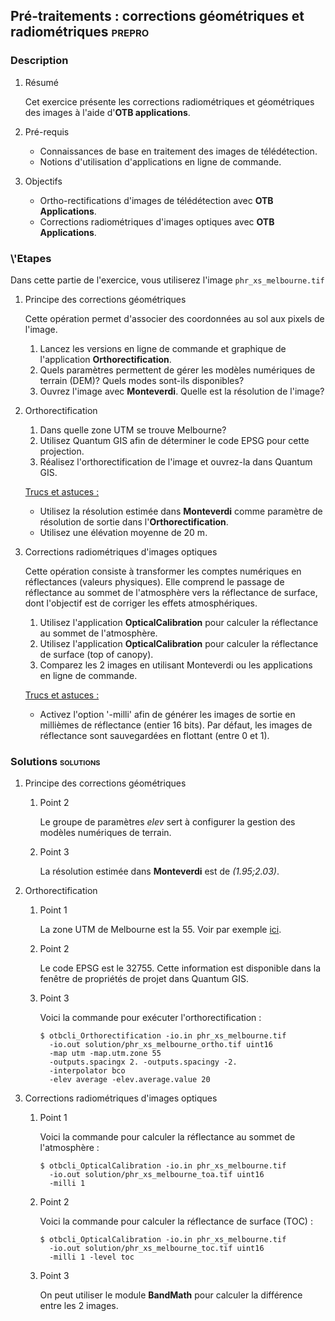 ** Pré-traitements : corrections géométriques et radiométriques      :prepro:
*** Description
**** Résumé

Cet exercice présente les corrections radiométriques et géométriques
des images à l'aide d'*OTB applications*.
     
**** Pré-requis
- Connaissances de base en traitement des images de télédétection.
- Notions d'utilisation d'applications en ligne de commande.

**** Objectifs
- Ortho-rectifications d'images de télédétection avec *OTB Applications*.
- Corrections radiométriques d'images optiques avec *OTB Applications*.

*** \'Etapes
Dans cette partie de l'exercice, vous utiliserez l'image
~phr_xs_melbourne.tif~

**** Principe des corrections géométriques
Cette opération permet d'associer des coordonnées au sol aux pixels de l'image.

     #+BEGIN_LaTeX
     \begin{center}
     \begin{tikzpicture}[scale=0.2]
    \tiny
    \draw[fill=black!10] (-1,-12) rectangle (75,17);
     \foreach \x in {5,...,1}
       \draw[fill=red] (\x,\x) rectangle +(4,4);
     \node[fill=black!10, text width= 1.5cm] (InputSeries) at
       (4,-1) {Input series};
     %\pause
     \draw[->,thick] (9,5) --  +(3,0);
     %%\pause
     \draw[fill=black!30,rounded corners=2pt] (12.2,3) rectangle +(6,4);
     \node[text width= 0.8cm] (SensorModel) at (15,5) {Sensor Model};
     %\pause
     \draw[fill=red!30] (1,-10) rectangle +(4,4);
     \node[fill=black!10, text width= 1.2cm] (DEM) at
       (5,-11) {DEM};
     %\pause
     \draw[->,thick] (3,-5.5) --  ++(0,3) -- ++(12,0) -- ++(0,5);
     %\pause
     \draw[->,thick] (18.5,5) --  +(3,0);
     %\pause
     \foreach \x in {5,...,1}
       \draw[fill=blue,xshift=600pt] (\x,\x) rectangle +(4,4);
     \node[fill=black!10, text width= 2.8cm] (GeoRefSeries) at
       (28,-1) {Geo-referenced Series};
%\pause
      

       \draw[->,thick] (25.5,8.5) --  +(0,3);
       
     \draw[fill=black!30,rounded corners=2pt] (22,12) rectangle +(8.5,4);
     \node[text width= 1.5cm] (HomPoExtr) at (27,14) {Homologous Points};

     \draw[->,thick] (21.5,14) --  +(-2.5,0);

     \draw[fill=black!30,rounded corners=2pt] (11,12) rectangle +(8,4);
     \node[text width= 1.3cm] (BBAdj) at (15.5,14) {Bundle-block Adjustement};

     \draw[->,thick] (15,11.5) --  +(0,-4);

     %\pause
      \draw[->,thick] (30,5) --  +(3,0);
      %\pause
     \draw[fill=black!30,rounded corners=2pt] (33.2,2.5) rectangle +(6,4.5);
     \node[text width= 0.7cm] (FineRegistration) at (36,4.9) {Fine Registration};
     %\pause

     
     \draw[->,thick] (39.5,5) --  +(3,0);
     %\pause
     \foreach \x in {5,...,1}
       \draw[fill=green,xshift=1200pt] (\x,\x) rectangle +(4,4);
     \node[fill=black!10, text width= 1.8cm] (RegistSeries) at
       (47,-1) {Registered Series};
     %\pause
     \draw[->,thick] (36,2) --  ++(0,-10) -- ++(-30,0);

     %\pause
      \draw[->,thick] (52,5) --  +(3,0);
      %\pause
     \draw[fill=black!30,rounded corners=2pt] (55.2,2.5) rectangle +(6,4.5);
     \node[text width= 0.7cm] (CartoProjection) at (57.5,4.9)
          {Map Projection};
     %\pause

     
     \draw[->,thick] (61.5,5) --  +(3,0);
     %\pause
     \foreach \x in {5,...,1}
       \draw[fill=yellow,xshift=1810pt] (\x,\x) rectangle +(4,4);
     \node[fill=black!10, text width= 1.95cm] (CartoSeries) at
       (68,-1) {Cartographic Series};
     
       
     \end{tikzpicture}
     \end{center}
     #+END_LaTeX
1. Lancez les versions en ligne de commande et graphique de
   l'application *Orthorectification*.
2. Quels paramètres permettent de gérer les modèles numériques de
   terrain (DEM)? Quels modes sont-ils disponibles?
3. Ouvrez l'image avec *Monteverdi*. Quelle est la résolution de l'image?

**** Orthorectification
1. Dans quelle zone UTM se trouve Melbourne?
2. Utilisez Quantum GIS afin de déterminer le code EPSG pour cette projection.
3. Réalisez l'orthorectification de l'image et ouvrez-la dans Quantum
   GIS.

_Trucs et astuces :_
- Utilisez la résolution estimée dans *Monteverdi* comme paramètre de
  résolution de sortie dans l'*Orthorectification*.
- Utilisez une élévation moyenne de 20 m.

**** Corrections radiométriques d'images optiques
Cette opération consiste à transformer les comptes numériques en
réflectances (valeurs physiques). Elle comprend le passage de
réflectance au sommet de l'atmosphère vers la réflectance de surface,
dont l'objectif est de corriger les effets atmosphériques.
     #+BEGIN_LaTeX


     \begin{center}
\begin{tikzpicture}[scale=0.18]
   \tiny

    \draw[->,thick] (0,0) --  +(3,0);
%     \pause

    \draw[fill=black!30,rounded corners=2pt] (4,-2) rectangle +(6,4);
    \node[text width= 0.8cm] (SensorModel) at (7,0) {DN to Lum};
%     \pause

    \draw[->,thick] (11,0) --  +(3,0);
%     \pause

    \draw[fill=black!30,rounded corners=2pt] (16,-2) rectangle +(6,4);
    \node[text width= 0.85cm] (SensorModel) at (19,0) {Lum to Refl};
%     \pause


    \draw[->,thick] (23,0) --  +(3,0);
%     \pause

    \draw[fill=black!30,rounded corners=2pt] (27,-2) rectangle +(6,4);
    \node[text width= 0.85cm] (SensorModel) at (30,0) {TOA to TOC};
%     \pause

    \draw[->,thick] (34,0) --  +(3,0);
%     \pause

    \draw[fill=black!30,rounded corners=2pt] (38,-2) rectangle +(6.5,4);
    \node[text width= 0.85cm] (SensorModel) at (41,0) {Adjacency};
%     \pause

    \draw[->,thick] (45,0) --  +(3,0);

 \end{tikzpicture}
\end{center}

#+END_LaTeX 

1. Utilisez l'application *OpticalCalibration* pour calculer la
   réflectance au sommet de l'atmosphère.
2. Utilisez l'application *OpticalCalibration* pour calculer la
   réflectance de surface (top of canopy).
3. Comparez les 2 images en utilisant Monteverdi ou les applications
   en ligne de commande.

_Trucs et astuces :_
- Activez l'option '-milli' afin de générer les images de sortie en
  millièmes de réflectance (entier 16 bits). Par défaut, les images de
  réflectance sont sauvegardées en flottant (entre 0 et 1).

*** Solutions                                                     :solutions:
**** Principe des corrections géométriques
***** Point 2
Le groupe de paramètres /elev/ sert à configurer la gestion des
modèles numériques de terrain.

***** Point 3

La résolution estimée dans *Monteverdi* est de /(1.95;2.03)/.

**** Orthorectification
***** Point 1
La zone UTM de Melbourne est la 55. Voir par exemple 
[[http://www.dmap.co.uk/utmworld.htm][ici]].
      
***** Point 2 
Le code EPSG est le 32755. Cette information est disponible dans la
fenêtre de propriétés de projet dans Quantum GIS.

***** Point 3
Voici la commande pour exécuter l'orthorectification :
: $ otbcli_Orthorectification -io.in phr_xs_melbourne.tif 
:   -io.out solution/phr_xs_melbourne_ortho.tif uint16 
:   -map utm -map.utm.zone 55 
:   -outputs.spacingx 2. -outputs.spacingy -2. 
:   -interpolator bco 
:   -elev average -elev.average.value 20 

**** Corrections radiométriques d'images optiques
***** Point 1
Voici la commande pour calculer la réflectance au sommet de
l'atmosphère :
      
: $ otbcli_OpticalCalibration -io.in phr_xs_melbourne.tif 
:   -io.out solution/phr_xs_melbourne_toa.tif uint16 
:   -milli 1

***** Point 2 
Voici la commande pour calculer la réflectance de surface (TOC) :
: $ otbcli_OpticalCalibration -io.in phr_xs_melbourne.tif 
:   -io.out solution/phr_xs_melbourne_toc.tif uint16 
:   -milli 1 -level toc

***** Point 3 
On peut utiliser le module *BandMath* pour calculer la différence
entre les 2 images.

      
